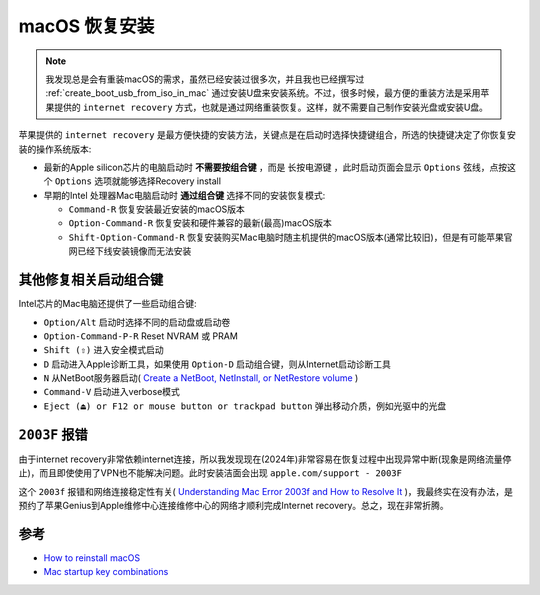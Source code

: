 .. _macos_recovery:

======================
macOS 恢复安装
======================

.. note::

   我发现总是会有重装macOS的需求，虽然已经安装过很多次，并且我也已经撰写过 :ref:`create_boot_usb_from_iso_in_mac` 通过安装U盘来安装系统。不过，很多时候，最方便的重装方法是采用苹果提供的 ``internet recovery`` 方式，也就是通过网络重装恢复。这样，就不需要自己制作安装光盘或安装U盘。

苹果提供的 ``internet recovery`` 是最方便快捷的安装方法，关键点是在启动时选择快捷键组合，所选的快捷键决定了你恢复安装的操作系统版本:

- 最新的Apple silicon芯片的电脑启动时 **不需要按组合键** ，而是 ``长按电源键`` ，此时启动页面会显示 ``Options`` 弦线，点按这个 ``Options`` 选项就能够选择Recovery install
- 早期的Intel 处理器Mac电脑启动时 **通过组合键** 选择不同的安装恢复模式:

  - ``Command-R`` 恢复安装最近安装的macOS版本
  - ``Option-Command-R`` 恢复安装和硬件兼容的最新(最高)macOS版本
  - ``Shift-Option-Command-R`` 恢复安装购买Mac电脑时随主机提供的macOS版本(通常比较旧)，但是有可能苹果官网已经下线安装镜像而无法安装

其他修复相关启动组合键
========================

Intel芯片的Mac电脑还提供了一些启动组合键:

- ``Option/Alt`` 启动时选择不同的启动盘或启动卷
- ``Option-Command-P-R`` Reset NVRAM 或 PRAM
- ``Shift (⇧)`` 进入安全模式启动
- ``D`` 启动进入Apple诊断工具，如果使用 ``Option-D`` 启动组合键，则从Internet启动诊断工具
- ``N`` 从NetBoot服务器启动( `Create a NetBoot, NetInstall, or NetRestore volume <https://support.apple.com/en-us/101676>`_ )
- ``Command-V`` 启动进入verbose模式
- ``Eject (⏏) or F12 or mouse button or trackpad button`` 弹出移动介质，例如光驱中的光盘

``2003F`` 报错
===============

由于internet recovery非常依赖internet连接，所以我发现现在(2024年)非常容易在恢复过程中出现异常中断(现象是网络流量停止)，而且即使使用了VPN也不能解决问题。此时安装洁面会出现 ``apple.com/support - 2003F``

这个 ``2003f`` 报错和网络连接稳定性有关( `Understanding Mac Error 2003f and How to Resolve It <https://www.macobserver.com/tips/how-to/mac-error-2003f-resolve-it/>`_ )，我最终实在没有办法，是预约了苹果Genius到Apple维修中心连接维修中心的网络才顺利完成Internet recovery。总之，现在非常折腾。

参考
=========

- `How to reinstall macOS <https://support.apple.com/en-us/HT204904>`_
- `Mac startup key combinations <https://support.apple.com/en-us/102603>`_
